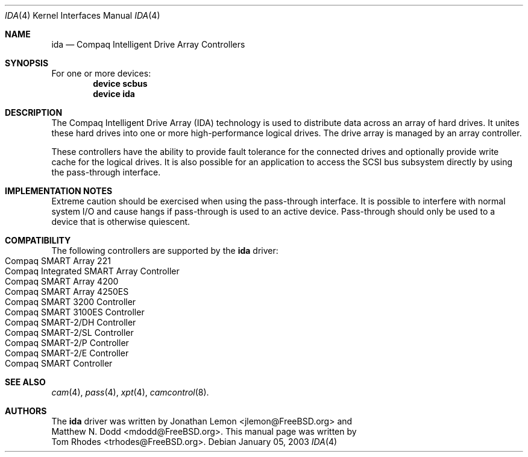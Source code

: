 .\" $FreeBSD: src/share/man/man4/ida.4,v 1.1.4.1 2003/01/08 18:05:14 trhodes Exp $
.\" Written by Tom Rhodes
.\" This file is public domain
.\"
.Dd January 05, 2003
.Dt IDA 4
.Os
.Sh NAME
.Nm ida
.Nd Compaq Intelligent Drive Array Controllers
.Sh SYNOPSIS
For one or more devices:
.Cd device scbus
.Cd device ida
.Sh DESCRIPTION
.Pp
The Compaq Intelligent Drive Array (IDA) technology is used to
distribute data across an array of hard drives.
It unites these hard drives into one or more high-performance logical drives.
The drive array is managed by an array controller.
.Pp
These controllers have the ability to provide fault tolerance for the connected
drives and optionally provide write cache for the logical drives.
It is also possible for an application to access the SCSI bus subsystem directly by
using the pass-through interface.
.Sh IMPLEMENTATION NOTES
Extreme caution should be exercised when using the pass-through interface.
It is possible to interfere with normal system I/O and cause hangs if
pass-through is used to an active device.
Pass-through should only be used to a device that is otherwise quiescent.
.Sh COMPATIBILITY
.Pp
The following controllers are supported by the
.Nm
driver:
.Bl -tag -compact -width "Supported Devices"
.It Compaq SMART Array 221
.It Compaq Integrated SMART Array Controller
.It Compaq SMART Array 4200
.It Compaq SMART Array 4250ES
.It Compaq SMART 3200 Controller
.It Compaq SMART 3100ES Controller
.It Compaq SMART-2/DH Controller
.It Compaq SMART-2/SL Controller
.It Compaq SMART-2/P Controller
.It Compaq SMART-2/E Controller
.It Compaq SMART Controller
.El
.Sh SEE ALSO
.Xr cam 4 ,
.Xr pass 4 ,
.Xr xpt 4 ,
.Xr camcontrol 8 .
.Sh AUTHORS
The
.Nm
driver was written by
.An Jonathan Lemon Aq jlemon@FreeBSD.org
and
.An Matthew N. Dodd Aq mdodd@FreeBSD.org .
This manual page was written by
.An Tom Rhodes Aq trhodes@FreeBSD.org .
